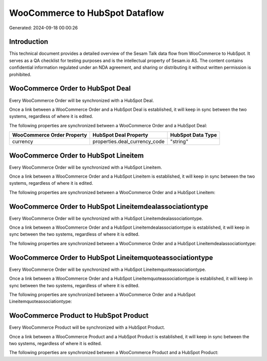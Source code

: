 ===============================
WooCommerce to HubSpot Dataflow
===============================

Generated: 2024-09-18 00:00:26

Introduction
------------

This technical document provides a detailed overview of the Sesam Talk data flow from WooCommerce to HubSpot. It serves as a QA checklist for testing purposes and is the intellectual property of Sesam.io AS. The content contains confidential information regulated under an NDA agreement, and sharing or distributing it without written permission is prohibited.

WooCommerce Order to HubSpot Deal
---------------------------------
Every WooCommerce Order will be synchronized with a HubSpot Deal.

Once a link between a WooCommerce Order and a HubSpot Deal is established, it will keep in sync between the two systems, regardless of where it is edited.

The following properties are synchronized between a WooCommerce Order and a HubSpot Deal:

.. list-table::
   :header-rows: 1

   * - WooCommerce Order Property
     - HubSpot Deal Property
     - HubSpot Data Type
   * - currency
     - properties.deal_currency_code
     - "string"


WooCommerce Order to HubSpot Lineitem
-------------------------------------
Every WooCommerce Order will be synchronized with a HubSpot Lineitem.

Once a link between a WooCommerce Order and a HubSpot Lineitem is established, it will keep in sync between the two systems, regardless of where it is edited.

The following properties are synchronized between a WooCommerce Order and a HubSpot Lineitem:

.. list-table::
   :header-rows: 1

   * - WooCommerce Order Property
     - HubSpot Lineitem Property
     - HubSpot Data Type


WooCommerce Order to HubSpot Lineitemdealassociationtype
--------------------------------------------------------
Every WooCommerce Order will be synchronized with a HubSpot Lineitemdealassociationtype.

Once a link between a WooCommerce Order and a HubSpot Lineitemdealassociationtype is established, it will keep in sync between the two systems, regardless of where it is edited.

The following properties are synchronized between a WooCommerce Order and a HubSpot Lineitemdealassociationtype:

.. list-table::
   :header-rows: 1

   * - WooCommerce Order Property
     - HubSpot Lineitemdealassociationtype Property
     - HubSpot Data Type


WooCommerce Order to HubSpot Lineitemquoteassociationtype
---------------------------------------------------------
Every WooCommerce Order will be synchronized with a HubSpot Lineitemquoteassociationtype.

Once a link between a WooCommerce Order and a HubSpot Lineitemquoteassociationtype is established, it will keep in sync between the two systems, regardless of where it is edited.

The following properties are synchronized between a WooCommerce Order and a HubSpot Lineitemquoteassociationtype:

.. list-table::
   :header-rows: 1

   * - WooCommerce Order Property
     - HubSpot Lineitemquoteassociationtype Property
     - HubSpot Data Type


WooCommerce Product to HubSpot Product
--------------------------------------
Every WooCommerce Product will be synchronized with a HubSpot Product.

Once a link between a WooCommerce Product and a HubSpot Product is established, it will keep in sync between the two systems, regardless of where it is edited.

The following properties are synchronized between a WooCommerce Product and a HubSpot Product:

.. list-table::
   :header-rows: 1

   * - WooCommerce Product Property
     - HubSpot Product Property
     - HubSpot Data Type

